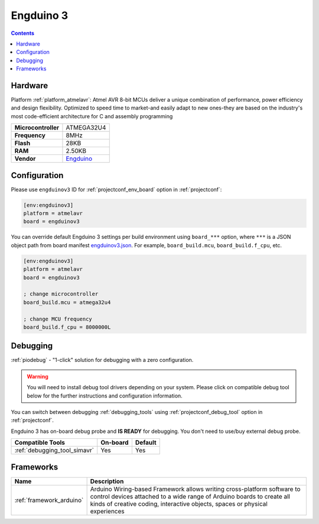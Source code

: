  
.. _board_atmelavr_engduinov3:

Engduino 3
==========

.. contents::

Hardware
--------

Platform :ref:`platform_atmelavr`: Atmel AVR 8-bit MCUs deliver a unique combination of performance, power efficiency and design flexibility. Optimized to speed time to market-and easily adapt to new ones-they are based on the industry's most code-efficient architecture for C and assembly programming

.. list-table::

  * - **Microcontroller**
    - ATMEGA32U4
  * - **Frequency**
    - 8MHz
  * - **Flash**
    - 28KB
  * - **RAM**
    - 2.50KB
  * - **Vendor**
    - `Engduino <http://www.engduino.org?utm_source=platformio.org&utm_medium=docs>`__


Configuration
-------------

Please use ``engduinov3`` ID for :ref:`projectconf_env_board` option in :ref:`projectconf`:

.. code-block:: ini

  [env:engduinov3]
  platform = atmelavr
  board = engduinov3

You can override default Engduino 3 settings per build environment using
``board_***`` option, where ``***`` is a JSON object path from
board manifest `engduinov3.json <https://github.com/platformio/platform-atmelavr/blob/master/boards/engduinov3.json>`_. For example,
``board_build.mcu``, ``board_build.f_cpu``, etc.

.. code-block:: ini

  [env:engduinov3]
  platform = atmelavr
  board = engduinov3

  ; change microcontroller
  board_build.mcu = atmega32u4

  ; change MCU frequency
  board_build.f_cpu = 8000000L

Debugging
---------

:ref:`piodebug` - "1-click" solution for debugging with a zero configuration.

.. warning::
    You will need to install debug tool drivers depending on your system.
    Please click on compatible debug tool below for the further
    instructions and configuration information.

You can switch between debugging :ref:`debugging_tools` using
:ref:`projectconf_debug_tool` option in :ref:`projectconf`.

Engduino 3 has on-board debug probe and **IS READY** for debugging. You don't need to use/buy external debug probe.

.. list-table::
  :header-rows:  1

  * - Compatible Tools
    - On-board
    - Default
  * - :ref:`debugging_tool_simavr`
    - Yes
    - Yes

Frameworks
----------
.. list-table::
    :header-rows:  1

    * - Name
      - Description

    * - :ref:`framework_arduino`
      - Arduino Wiring-based Framework allows writing cross-platform software to control devices attached to a wide range of Arduino boards to create all kinds of creative coding, interactive objects, spaces or physical experiences